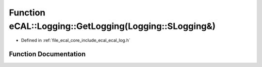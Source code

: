.. _exhale_function_ecal__log_8h_1a4933524c4a46c77a8a3a6c19a005897b:

Function eCAL::Logging::GetLogging(Logging::SLogging&)
======================================================

- Defined in :ref:`file_ecal_core_include_ecal_ecal_log.h`


Function Documentation
----------------------


.. doxygenfunction:: eCAL::Logging::GetLogging(Logging::SLogging&)
   :project: eCAL